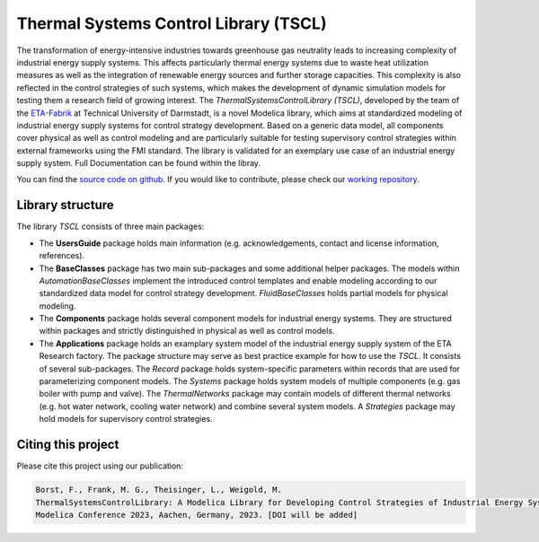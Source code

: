 Thermal Systems Control Library (TSCL)
======================================

The transformation of energy-intensive industries towards greenhouse gas neutrality leads to increasing complexity of industrial energy supply systems. This affects particularly thermal energy systems due to waste heat utilization measures as well as the integration of renewable energy sources and further storage capacities. This complexity is also reflected in the control strategies of such systems, which makes the development of dynamic simulation models for testing them a research field of growing interest.
The *ThermalSystemsControlLibrary (TSCL)*, developed by the team of the `ETA-Fabrik <https://www.ptw.tu-darmstadt.de>`_ at Technical University of Darmstadt, is a novel Modelica library, which aims at standardized modeling of industrial energy supply systems for control strategy development. Based on a generic data model, all components cover physical as well as control modeling and are particularly suitable for testing supervisory control strategies within external frameworks using the FMI standard. The library is validated for an exemplary use case of an industrial energy supply system. Full Documentation can be found within the libray.

You can find the `source code on github <https://github.com/PTW-TUDa/ThermalSystemsControlLib/>`_. If you would like to contribute, please check our `working repository <https://git.ptw.maschinenbau.tu-darmstadt.de/eta-fabrik/public/thermalsystemscontrollib/>`_.

Library structure
-----------------

The library *TSCL* consists of three main packages:

- The **UsersGuide** package holds main information (e.g. acknowledgements, contact and license information, references).
- The **BaseClasses** package has two main sub-packages and some additional helper packages. The models within *AutomationBaseClasses* implement the introduced control       templates and enable modeling according to our standardized data model for control strategy development. *FluidBaseClasses* holds partial models for physical modeling.
- The **Components** package holds several component models for industrial energy systems. They are structured within packages and strictly distinguished in physical as well as control models.
- The **Applications** package holds an examplary system model of the industrial energy supply system of the ETA Research factory. The package structure may serve as best practice example for how to use the *TSCL*. It consists of several sub-packages. The *Record* package holds system-specific parameters within records that are used for parameterizing component models. The *Systems* package holds system models of multiple components (e.g. gas boiler with pump and valve). The *ThermalNetworks* package may contain models of different thermal networks (e.g. hot water network, cooling water network) and combine several system models. A *Strategies* package may hold models for supervisory control strategies.

Citing this project
--------------------

Please cite this project using our publication:

.. code-block::

    Borst, F., Frank, M. G., Theisinger, L., Weigold, M.
    ThermalSystemsControlLibrary: A Modelica Library for Developing Control Strategies of Industrial Energy Systems.
    Modelica Conference 2023, Aachen, Germany, 2023. [DOI will be added]
